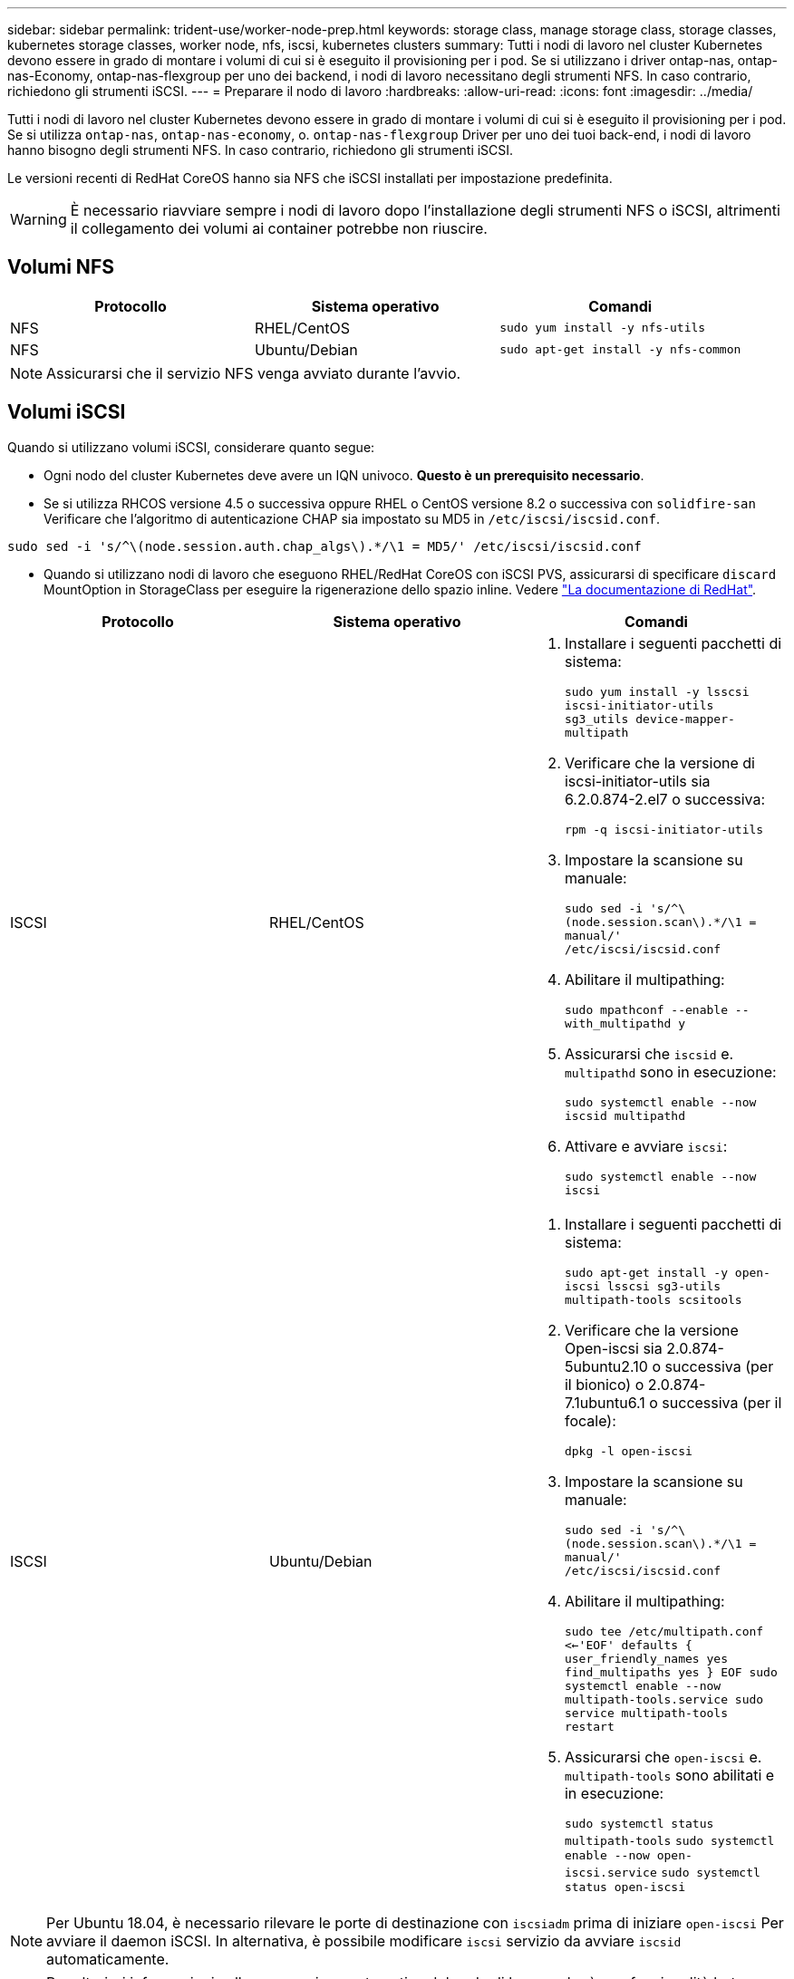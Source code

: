 ---
sidebar: sidebar 
permalink: trident-use/worker-node-prep.html 
keywords: storage class, manage storage class, storage classes, kubernetes storage classes, worker node, nfs, iscsi, kubernetes clusters 
summary: Tutti i nodi di lavoro nel cluster Kubernetes devono essere in grado di montare i volumi di cui si è eseguito il provisioning per i pod. Se si utilizzano i driver ontap-nas, ontap-nas-Economy, ontap-nas-flexgroup per uno dei backend, i nodi di lavoro necessitano degli strumenti NFS. In caso contrario, richiedono gli strumenti iSCSI. 
---
= Preparare il nodo di lavoro
:hardbreaks:
:allow-uri-read: 
:icons: font
:imagesdir: ../media/


Tutti i nodi di lavoro nel cluster Kubernetes devono essere in grado di montare i volumi di cui si è eseguito il provisioning per i pod. Se si utilizza `ontap-nas`, `ontap-nas-economy`, o. `ontap-nas-flexgroup` Driver per uno dei tuoi back-end, i nodi di lavoro hanno bisogno degli strumenti NFS. In caso contrario, richiedono gli strumenti iSCSI.

Le versioni recenti di RedHat CoreOS hanno sia NFS che iSCSI installati per impostazione predefinita.


WARNING: È necessario riavviare sempre i nodi di lavoro dopo l'installazione degli strumenti NFS o iSCSI, altrimenti il collegamento dei volumi ai container potrebbe non riuscire.



== Volumi NFS

[cols="3*"]
|===
| Protocollo | Sistema operativo | Comandi 


| NFS  a| 
RHEL/CentOS
 a| 
`sudo yum install -y nfs-utils`



| NFS  a| 
Ubuntu/Debian
 a| 
`sudo apt-get install -y nfs-common`

|===

NOTE: Assicurarsi che il servizio NFS venga avviato durante l'avvio.



== Volumi iSCSI

Quando si utilizzano volumi iSCSI, considerare quanto segue:

* Ogni nodo del cluster Kubernetes deve avere un IQN univoco. *Questo è un prerequisito necessario*.
* Se si utilizza RHCOS versione 4.5 o successiva oppure RHEL o CentOS versione 8.2 o successiva con `solidfire-san` Verificare che l'algoritmo di autenticazione CHAP sia impostato su MD5 in `/etc/iscsi/iscsid.conf`.


[listing]
----
sudo sed -i 's/^\(node.session.auth.chap_algs\).*/\1 = MD5/' /etc/iscsi/iscsid.conf
----
* Quando si utilizzano nodi di lavoro che eseguono RHEL/RedHat CoreOS con iSCSI PVS, assicurarsi di specificare `discard` MountOption in StorageClass per eseguire la rigenerazione dello spazio inline. Vedere https://access.redhat.com/documentation/en-us/red_hat_enterprise_linux/8/html/managing_file_systems/discarding-unused-blocks_managing-file-systems["La documentazione di RedHat"^].


[cols="3*"]
|===
| Protocollo | Sistema operativo | Comandi 


| ISCSI  a| 
RHEL/CentOS
 a| 
. Installare i seguenti pacchetti di sistema:
+
`sudo yum install -y lsscsi iscsi-initiator-utils sg3_utils device-mapper-multipath`

. Verificare che la versione di iscsi-initiator-utils sia 6.2.0.874-2.el7 o successiva:
+
`rpm -q iscsi-initiator-utils`

. Impostare la scansione su manuale:
+
`sudo sed -i 's/^\(node.session.scan\).*/\1 = manual/' /etc/iscsi/iscsid.conf`

. Abilitare il multipathing:
+
`sudo mpathconf --enable --with_multipathd y`

. Assicurarsi che `iscsid` e. `multipathd` sono in esecuzione:
+
`sudo systemctl enable --now iscsid multipathd`

. Attivare e avviare `iscsi`:
+
`sudo systemctl enable --now iscsi`





| ISCSI  a| 
Ubuntu/Debian
 a| 
. Installare i seguenti pacchetti di sistema:
+
`sudo apt-get install -y open-iscsi lsscsi sg3-utils multipath-tools scsitools`

. Verificare che la versione Open-iscsi sia 2.0.874-5ubuntu2.10 o successiva (per il bionico) o 2.0.874-7.1ubuntu6.1 o successiva (per il focale):
+
`dpkg -l open-iscsi`

. Impostare la scansione su manuale:
+
`sudo sed -i 's/^\(node.session.scan\).*/\1 = manual/' /etc/iscsi/iscsid.conf`

. Abilitare il multipathing:
+
`sudo tee /etc/multipath.conf <<-'EOF'
defaults {
    user_friendly_names yes
    find_multipaths yes
}
EOF
sudo systemctl enable --now multipath-tools.service
sudo service multipath-tools restart`

. Assicurarsi che `open-iscsi` e. `multipath-tools` sono abilitati e in esecuzione:
+
`sudo systemctl status multipath-tools`
`sudo systemctl enable --now open-iscsi.service`
`sudo systemctl status open-iscsi`



|===

NOTE: Per Ubuntu 18.04, è necessario rilevare le porte di destinazione con `iscsiadm` prima di iniziare `open-iscsi` Per avviare il daemon iSCSI. In alternativa, è possibile modificare `iscsi` servizio da avviare `iscsid` automaticamente.


NOTE: Per ulteriori informazioni sulla preparazione automatica del nodo di lavoro, che è una funzionalità beta, vedere link:automatic-workernode.html["qui"^].
